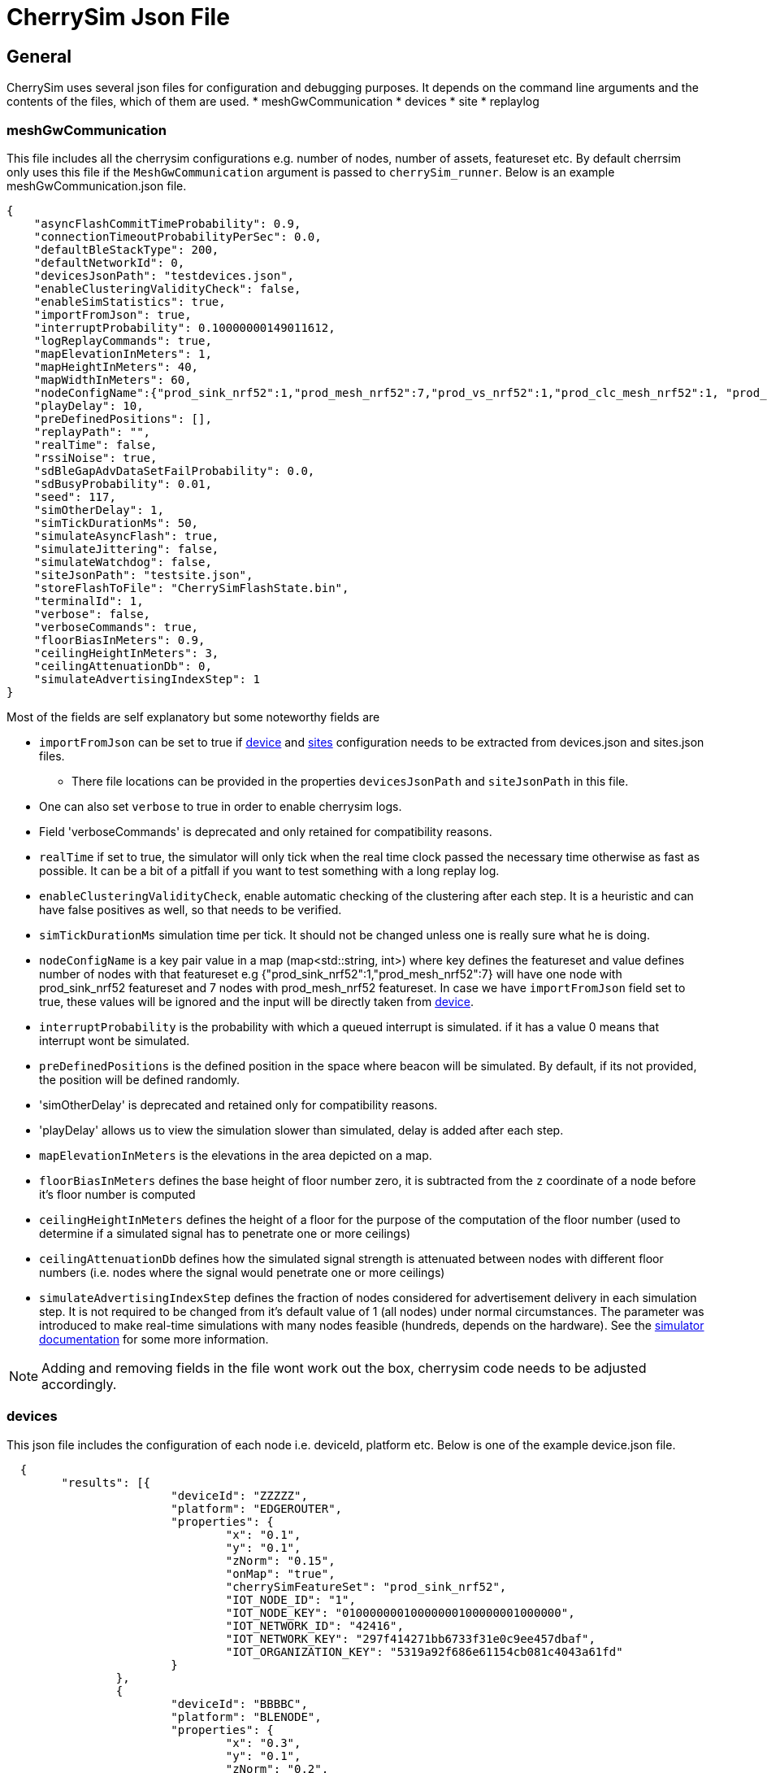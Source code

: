 = CherrySim Json File

== General
CherrySim uses several json files for configuration and debugging purposes. It depends on the command line arguments and the contents of the files, which of them are used.
* meshGwCommunication
* devices
* site
* replaylog


[#meshGwCommunication]
=== meshGwCommunication
This file includes all the cherrysim configurations e.g. number of nodes, number of assets, featureset etc. By default cherrsim only uses this file if the `MeshGwCommunication` argument is passed to `cherrySim_runner`. Below is an example meshGwCommunication.json file.
[source,json]
----
{
    "asyncFlashCommitTimeProbability": 0.9,
    "connectionTimeoutProbabilityPerSec": 0.0,
    "defaultBleStackType": 200,
    "defaultNetworkId": 0,
    "devicesJsonPath": "testdevices.json",
    "enableClusteringValidityCheck": false,
    "enableSimStatistics": true,
    "importFromJson": true,
    "interruptProbability": 0.10000000149011612,
    "logReplayCommands": true,
    "mapElevationInMeters": 1,
    "mapHeightInMeters": 40,
    "mapWidthInMeters": 60,
    "nodeConfigName":{"prod_sink_nrf52":1,"prod_mesh_nrf52":7,"prod_vs_nrf52":1,"prod_clc_mesh_nrf52":1, "prod_asset_nrf52":2},
    "playDelay": 10,
    "preDefinedPositions": [],
    "replayPath": "",
    "realTime": false,
    "rssiNoise": true,
    "sdBleGapAdvDataSetFailProbability": 0.0,
    "sdBusyProbability": 0.01,
    "seed": 117,
    "simOtherDelay": 1,
    "simTickDurationMs": 50,
    "simulateAsyncFlash": true,
    "simulateJittering": false,
    "simulateWatchdog": false,
    "siteJsonPath": "testsite.json",
    "storeFlashToFile": "CherrySimFlashState.bin",
    "terminalId": 1,
    "verbose": false,
    "verboseCommands": true,
    "floorBiasInMeters": 0.9,
    "ceilingHeightInMeters": 3,
    "ceilingAttenuationDb": 0,
    "simulateAdvertisingIndexStep": 1
}
----
Most of the fields are self explanatory but some noteworthy fields are 

* `importFromJson` can be set to true if  xref:#devices[device] and  xref:#sites[sites] configuration needs to be extracted from devices.json and sites.json files. 
** There file locations can be provided in the properties `devicesJsonPath` and `siteJsonPath` in this file. 
* One can also set `verbose` to true in order to enable cherrysim logs.
* Field 'verboseCommands' is deprecated and only retained for compatibility reasons.
* `realTime` if set to true, the simulator will only tick when the real time clock passed the necessary time otherwise as fast as possible.  It can be a bit of a pitfall if you want to test something with a long replay log.
* `enableClusteringValidityCheck`, enable automatic checking of the clustering after each step. It is a heuristic and can have false positives as well, so that needs to be verified.
* `simTickDurationMs` simulation time per tick. It should not be changed unless one is really sure what he is doing.
* `nodeConfigName` is a key pair value in a map (map<std::string, int>) where key defines the featureset and value defines number of nodes with that featureset e.g
{"prod_sink_nrf52":1,"prod_mesh_nrf52":7} will have one node with prod_sink_nrf52 featureset and 7 nodes with prod_mesh_nrf52 featureset. In case we have `importFromJson` field set to true, these values will be ignored and the input will be directly taken from xref:#devices[device].
* `interruptProbability` is the probability with which a queued interrupt is simulated. if it has a value 0 means that interrupt wont be simulated.
* `preDefinedPositions` is the defined position in the space where beacon will be simulated. By default, if its not provided, the position will be defined randomly.
* 'simOtherDelay' is deprecated and retained only for compatibility reasons.
*  'playDelay' allows us to view the simulation slower than simulated, delay is added after each step.
* `mapElevationInMeters` is the elevations in the area depicted on a map.
* `floorBiasInMeters` defines the base height of floor number zero, it is subtracted from the `z` coordinate of a node before it's floor number is computed
* `ceilingHeightInMeters` defines the height of a floor for the purpose of the computation of the floor number (used to determine if a simulated signal has to penetrate one or more ceilings)
* `ceilingAttenuationDb` defines how the simulated signal strength is attenuated between nodes with different floor numbers (i.e. nodes where the signal would penetrate one or more ceilings)
* `simulateAdvertisingIndexStep` defines the fraction of nodes considered for advertisement delivery in each simulation step.
  It is not required to be changed from it's default value of 1 (all nodes) under normal circumstances.
  The parameter was introduced to make real-time simulations with many nodes feasible (hundreds, depends on the hardware).
  See the xref:CherrySim.adoc#ImplementationRSSI[simulator documentation] for some more information.

NOTE:  Adding and removing fields in the file wont work out the box, cherrysim code needs to be adjusted accordingly.

[#devices]
=== devices
This json file includes the configuration of each node i.e. deviceId, platform etc. Below is one of the example device.json file.

[source,json]
----
  {
  	"results": [{
  			"deviceId": "ZZZZZ",
  			"platform": "EDGEROUTER",
  			"properties": {
  				"x": "0.1",
  				"y": "0.1",
  				"zNorm": "0.15",
  				"onMap": "true",
  				"cherrySimFeatureSet": "prod_sink_nrf52",
  				"IOT_NODE_ID": "1",
  				"IOT_NODE_KEY": "01000000010000000100000001000000",
  				"IOT_NETWORK_ID": "42416",
  				"IOT_NETWORK_KEY": "297f414271bb6733f31e0c9ee457dbaf",
  				"IOT_ORGANIZATION_KEY": "5319a92f686e61154cb081c4043a61fd"
  			}
  		},
  		{
  			"deviceId": "BBBBC",
  			"platform": "BLENODE",
  			"properties": {
  				"x": "0.3",
  				"y": "0.1",
  				"zNorm": "0.2",
  				"onMap": "true",
  				"cherrySimFeatureSet": "prod_mesh_nrf52",
  				"IOT_NODE_ID": "2",
  				"IOT_NODE_KEY": "02000000020000000200000002000000",
  				"IOT_NETWORK_ID": "42417",
  				"IOT_NETWORK_KEY": "884b3d711234a117f3e078361383762a",
  				"IOT_ORGANIZATION_KEY": "5319a92f686e61154cb081c4043a61fd",
  			}
  		}
  	]
  }
----
Some of the fields that should be noted is that

* `deviceId` field assigns serialId to the node and is recommended to be provided if device json files is to be used. In case, the field is not present a default serialId will be assigned but that is not a recommended practice.

* `platform` field can have `BLENODE`, `ASSET` and `EDGEROUTER` depending on the type of platform one need and this field is mandatory.

* In the properties, the mandatory fields that must be present are the `x`, `y` and `onMap` must be true. While others will get default values if not present i.e 
** `zNorm`: `0`,  
** `cherrySimFeatureSet` if not present will get 
*** `cherrySimFeatureSet`: `prod_mesh_nrf52` in case of `platform`: `BLENODE`.
*** `cherrySimFeatureSet`: `prod_sink_nrf52` in case of `platform`: `EDGEROUTER`.
*** `cherrySimFeatureSet`: `prod_asset_nrf52` in case of `platform`: `ASSET`.
** `IOT_NODE_KEY`, `IOT_NETWORK_KEY`, `IOT_ORGANIZATION_KEY`, `IOT_NODE_ID` and `IOT_NETWORK_ID` will also get default values if not present.

[#sites]
=== sites
This file configures the site where all nodes would be present. Below is one of the example of site.json file.
[source,json]
----
{
	"results": [
		{
			"lengthInMeter": 100.0,
			"heightInMeter": 57,

			"pixelPerMeter": 24.57,
			"elevationInMeter": 60
		}
	]
}
----

=== replaylog

CherrySim is deterministic and reproducible and therefore it is possible to reply a log file which can be used for diagnostics purposes. To enable this feature the CherrySim that produced the log file should have been ran with `logReplayCommands = true`, this could have been set from xref:#meshGwCommunication[meshGwCommunication] in case cherrysim was configured to extract configuration from xref:#meshGwCommunication[meshGwCommunication] or if xref:#meshGwCommunication[meshGwCommunication] is not used, then it should be set to true in cherrysim implementation. The path of the log file can be set in the configuration field `replayPath` either in xref:#meshGwCommunication[meshGwCommunication] or in the cherrysim implementation. A designated line was created to help you with this, look for the String "@ReplayFeature@" inside `CherrySimRunner.cpp` for more information

NOTE: This feature should be used in CherrySimRunner configuration unless for some known purposes.
